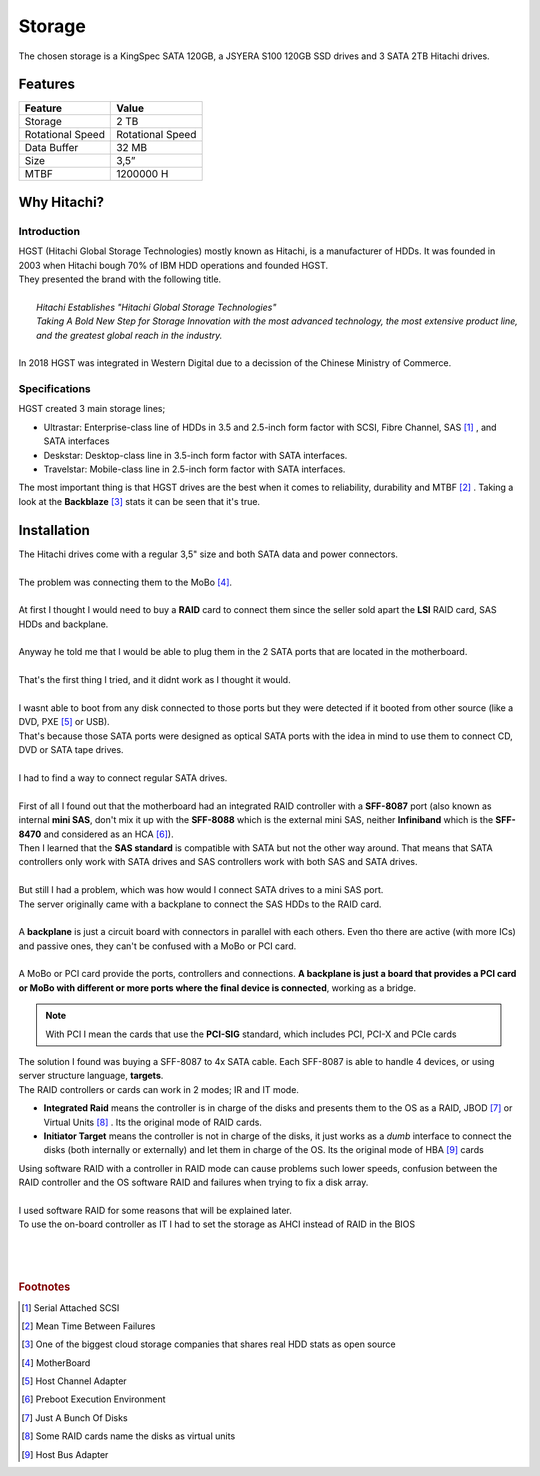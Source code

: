 =======
Storage
=======

| The chosen storage is a KingSpec SATA 120GB, a JSYERA S100 120GB SSD drives and 3 SATA 2TB Hitachi drives.

.. image:: media/storage2.png
   :width: 400px

.. image:: media/storage6.png
   :width: 400px

Features
========

+------------------+------------------+
| Feature          | Value            |
+==================+==================+
| Storage          | 2 TB             |
+------------------+------------------+
| Rotational Speed | Rotational Speed |
+------------------+------------------+
| Data Buffer      | 32 MB            |
+------------------+------------------+
| Size             | 3,5”             |
+------------------+------------------+
| MTBF             | 1200000 H        |
+------------------+------------------+

Why Hitachi?
============
------------
Introduction
------------

| HGST (Hitachi Global Storage Technologies) mostly known as Hitachi, is a manufacturer of HDDs. It was founded in 2003 when Hitachi bough 70% of IBM HDD operations and founded HGST.
| They presented the brand with the following title.
| 
|     *Hitachi Establishes "Hitachi Global Storage Technologies"*
|     *Taking A Bold New Step for Storage Innovation with the most advanced technology, the most extensive product line, and the greatest global reach in the industry.*
| 
| In 2018 HGST was integrated in Western Digital due to a decission of the Chinese Ministry of Commerce.

.. image:: media/storage3.png
   :width: 400px
   :height: 500px

--------------
Specifications
--------------

| HGST created 3 main storage lines;

- Ultrastar: Enterprise-class line of HDDs in 3.5 and 2.5-inch form factor with SCSI, Fibre Channel, SAS [#]_ , and SATA interfaces
- Deskstar: Desktop-class line in 3.5-inch form factor with SATA interfaces.
- Travelstar: Mobile-class line in 2.5-inch form factor with SATA interfaces.

| The most important thing is that HGST drives are the best when it comes to reliability, durability and MTBF [#]_ . Taking a look at the **Backblaze** [#]_ stats it can be seen that it's true.

.. image:: media/storage1.png
   :width: 400px


Installation
============

| The Hitachi drives come with a regular 3,5" size and both SATA data and power connectors.
|
| The problem was connecting them to the MoBo [#]_.
| 
| At first I thought I would need to buy a **RAID** card to connect them since the seller sold apart the **LSI** RAID card, SAS HDDs and backplane.
|
| Anyway he told me that I would be able to plug them in the 2 SATA ports that are located in the motherboard.
|
| That's the first thing I tried, and it didnt work as I thought it would.
|
| I wasnt able to boot from any disk connected to those ports but they were detected if it booted from other source (like a DVD, PXE [#]_ or USB).
| That's because those SATA ports were designed as optical SATA ports with the idea in mind to use them to connect CD, DVD or SATA tape drives.
| 
| I had to find a way to connect regular SATA drives.
| 
| First of all I found out that the motherboard had an integrated RAID controller with a **SFF-8087** port (also known as internal **mini SAS**, don't mix it up with the **SFF-8088** which is the external mini SAS, neither **Infiniband** which is the **SFF-8470** and considered as an HCA [#]_).

| Then I learned that the **SAS standard** is compatible with SATA but not the other way around. That means that SATA controllers only work with SATA drives and SAS controllers work with both SAS and SATA drives.
|
| But still I had a problem, which was how would I connect SATA drives to a mini SAS port.
| The server originally came with a backplane to connect the SAS HDDs to the RAID card.
| 
| A **backplane** is just a circuit board with connectors in parallel with each others. Even tho there are active (with more ICs) and passive ones, they can't be confused with a MoBo or PCI card.
| 
| A MoBo or PCI card provide the ports, controllers and connections. **A backplane is just a board that provides a PCI card or MoBo with different or more ports where the final device is connected**, working as a bridge.

.. image:: media/storage7.jpg
   :width: 400px

.. note::  With PCI I mean the cards that use the **PCI-SIG** standard, which includes PCI, PCI-X and PCIe cards

| The solution I found was buying a SFF-8087 to 4x SATA cable. Each SFF-8087 is able to handle 4 devices, or using server structure language, **targets**.

.. image:: media/storage4.jpg
   :width: 400px

| The RAID controllers or cards can work in 2 modes; IR and IT mode.

- **Integrated Raid** means the controller is in charge of the disks and presents them to the OS as a RAID, JBOD [#]_ or Virtual Units [#]_ . Its the original mode of RAID cards.

- **Initiator Target** means the controller is not in charge of the disks, it just works as a *dumb* interface to connect the disks (both internally or externally) and let them in charge of the OS. Its the original mode of HBA [#]_ cards

| Using software RAID with a controller in RAID mode can cause problems such lower speeds, confusion between the RAID controller and the OS software RAID and failures when trying to fix a disk array.
|
| I used software RAID for some reasons that will be explained later.
| To use the on-board controller as IT I had to set the storage as AHCI instead of RAID in the BIOS
| 
| 
| 

.. rubric:: Footnotes

.. [#] Serial Attached SCSI
.. [#] Mean Time Between Failures
.. [#] One of the biggest cloud storage companies that shares real HDD stats as open source
.. [#] MotherBoard
.. [#] Host Channel Adapter
.. [#] Preboot Execution Environment
.. [#] Just A Bunch Of Disks
.. [#] Some RAID cards name the disks as virtual units
.. [#] Host Bus Adapter
